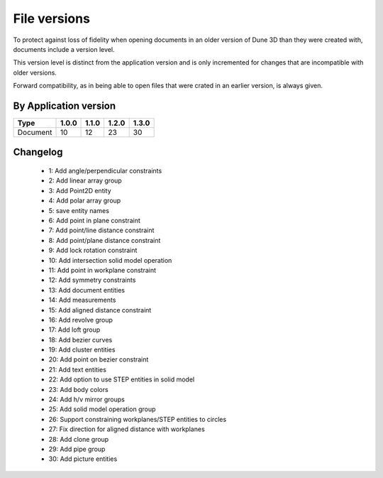 File versions
===================

To protect against loss of fidelity when opening documents in an older 
version of Dune 3D than they were created with, documents include a 
version level.

This version level is distinct from the application version and is only 
incremented for changes that are incompatible with older versions.

Forward compatibility, as in being able to open 
files that were crated in an earlier version, is always given.

By Application version
----------------------

.. csv-table::
   :header: "Type", "1.0.0", "1.1.0", "1.2.0", "1.3.0"

   Document, 10, 12, 23, 30


Changelog
---------

  - 1: Add angle/perpendicular constraints
  - 2: Add linear array group
  - 3: Add Point2D entity
  - 4: Add polar array group
  - 5: save entity names
  - 6: Add point in plane constraint
  - 7: Add point/line distance constraint
  - 8: Add point/plane distance constraint
  - 9: Add lock rotation constraint
  - 10: Add intersection solid model operation
  - 11: Add point in workplane constraint
  - 12: Add symmetry constraints
  - 13: Add document entities
  - 14: Add measurements
  - 15: Add aligned distance constraint
  - 16: Add revolve group
  - 17: Add loft group
  - 18: Add bezier curves
  - 19: Add cluster entities
  - 20: Add point on bezier constraint
  - 21: Add text entities
  - 22: Add option to use STEP entities in solid model
  - 23: Add body colors
  - 24: Add h/v mirror groups
  - 25: Add solid model operation group
  - 26: Support constraining workplanes/STEP entities to circles
  - 27: Fix direction for aligned distance with workplanes
  - 28: Add clone group
  - 29: Add pipe group
  - 30: Add picture entities
